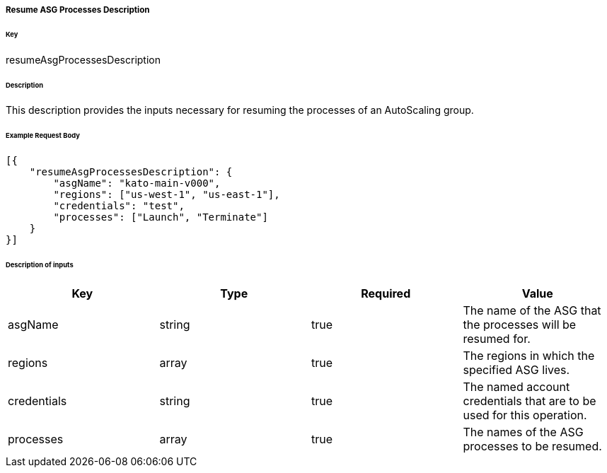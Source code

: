 ===== Resume ASG Processes Description

====== Key

+resumeAsgProcessesDescription+

====== Description

This description provides the inputs necessary for resuming the processes of an AutoScaling group.

====== Example Request Body
[source,javascript]
----
[{
    "resumeAsgProcessesDescription": {
        "asgName": "kato-main-v000",
        "regions": ["us-west-1", "us-east-1"],
        "credentials": "test",
        "processes": ["Launch", "Terminate"]
    }
}]
----

====== Description of inputs

[width="100%",frame="topbot",options="header,footer"]
|======================
|Key               | Type   | Required | Value
|asgName           | string | true     | The name of the ASG that the processes will be resumed for.
|regions           | array  | true     | The regions in which the specified ASG lives.
|credentials       | string | true     | The named account credentials that are to be used for this operation.
|processes         | array  | true     | The names of the ASG processes to be resumed.
|======================
